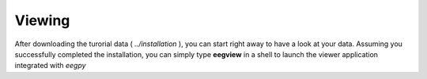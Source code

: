 Viewing
================

After downloading the turorial data ( `../installation` ), you can
start right away to have a look at your data. Assuming you successfully
completed the installation, you can simply type **eegview** in a
shell to launch the viewer application integrated with *eegpy*
